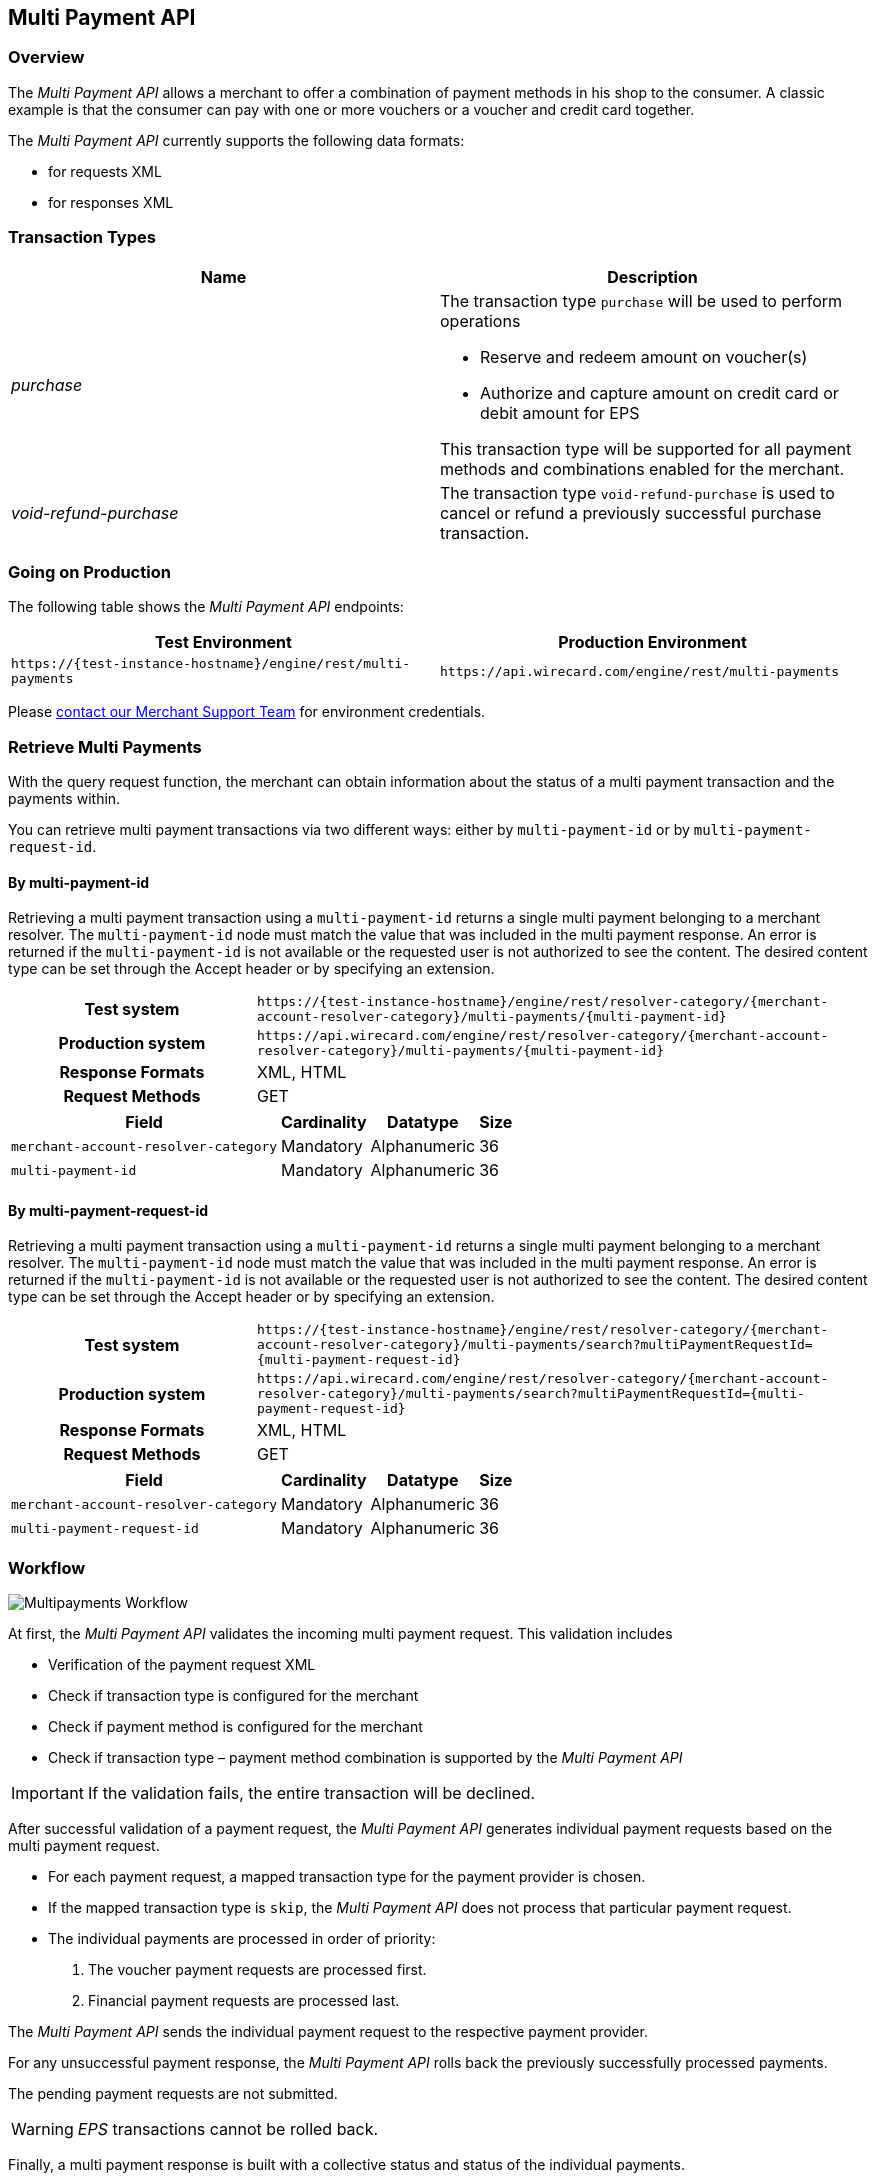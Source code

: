 [#MultiPaymentApi]
== Multi Payment API

[#MultiPaymentApi_Overview]
=== Overview

The _Multi Payment API_ allows a merchant to offer a combination of
payment methods in his shop to the consumer. A classic example is
that the consumer can pay with one or more vouchers or a voucher and
credit card together.

The _Multi Payment API_ currently supports the following data formats:

- for requests XML
- for responses XML

//-

[#MultiPaymentApi_TransactionTypes]
=== Transaction Types

[cols="e,"]
|===
| Name                | Description

| purchase           a| The transaction type ``purchase`` will be used to perform operations

- Reserve and redeem amount on voucher(s)
- Authorize and capture amount on credit card or debit amount for EPS

//-

This transaction type will be supported for all payment methods and
combinations enabled for the merchant.

| void-refund-purchase | The transaction type ``void-refund-purchase`` is used to cancel or refund a previously successful purchase transaction.
|===

[#MultiPaymentApi_GoingonProduction]
=== Going on Production

The following table shows the _Multi Payment API_ endpoints:

|===
| Test Environment | Production Environment

| ``\https://{test-instance-hostname}/engine/rest/multi-payments``
| ``\https://api.wirecard.com/engine/rest/multi-payments``
|===

Please <<ContactUs, contact our Merchant Support Team>> for environment credentials.

[#MultiPaymentApi_RetrieveMultiPayments]
=== Retrieve Multi Payments

With the query request function, the merchant can obtain information
about the status of a multi payment transaction and the payments within.

You can retrieve multi payment transactions via two different ways:
either by ``multi-payment-id`` or by ``multi-payment-request-id``.

[#MultiPaymentApi_RetrieveByPaymentId]
==== By multi-payment-id

Retrieving a multi payment transaction using a ``multi-payment-id`` returns
a single multi payment belonging to a merchant resolver. The
``multi-payment-id`` node must match the value that was included in the
multi payment response. An error is returned if the ``multi-payment-id`` is
not available or the requested user is not authorized to see the
content. The desired content type can be set through the Accept header
or by specifying an extension.

[cols="2h,5"]
|===
| Test system       | ``\https://{test-instance-hostname}/engine/rest/resolver-category/\{merchant-account-resolver-category}/multi-payments/\{multi-payment-id}``
| Production system | ``\https://api.wirecard.com/engine/rest/resolver-category/\{merchant-account-resolver-category}/multi-payments/\{multi-payment-id}``
| Response Formats  | XML, HTML
| Request Methods   | GET
|===

[cols="v,,,"]
[%autowidth]
|===
| Field                              | Cardinality | Datatype     | Size

| ``merchant-account-resolver-category`` | Mandatory   | Alphanumeric | 36
| ``multi-payment-id``                   | Mandatory   | Alphanumeric | 36
|===

[#MultiPaymentApi_RetrieveByRequestId]
==== By multi-payment-request-id

Retrieving a multi payment transaction using a ``multi-payment-id`` returns
a single multi payment belonging to a merchant resolver. The
``multi-payment-id`` node must match the value that was included in the
multi payment response. An error is returned if the ``multi-payment-id`` is
not available or the requested user is not authorized to see the
content. The desired content type can be set through the Accept header
or by specifying an extension.

[cols="2h,5"]
|===
| Test system       | ``\https://{test-instance-hostname}/engine/rest/resolver-category/\{merchant-account-resolver-category}/multi-payments/search?multiPaymentRequestId=\{multi-payment-request-id}``
| Production system | ``\https://api.wirecard.com/engine/rest/resolver-category/\{merchant-account-resolver-category}/multi-payments/search?multiPaymentRequestId=\{multi-payment-request-id}``
| Response Formats  | XML, HTML
| Request Methods   | GET
|===

[cols="v,,,"]
[%autowidth]
|===
| Field                              | Cardinality | Datatype     | Size

| ``merchant-account-resolver-category`` | Mandatory   | Alphanumeric | 36
| ``multi-payment-request-id``           | Mandatory   | Alphanumeric | 36
|===

[#MultiPaymentApi_Workflow]
=== Workflow

image::images/06-00-multi-payment-api/transaction-brace.png[Multipayments Workflow]

At first, the _Multi Payment API_ validates the incoming
multi payment request. This validation includes

- Verification of the payment request XML
- Check if transaction type is configured for the merchant
- Check if payment method is configured for the merchant
- Check if transaction type – payment method combination is supported by
the _Multi Payment API_

//-

IMPORTANT: If the validation fails, the entire transaction will be declined. 

After successful validation of a payment request, the _Multi Payment API_
generates individual payment requests based on the multi payment request.

- For each payment request, a mapped transaction type for the payment
provider is chosen.
- If the mapped transaction type is ``skip``, the _Multi Payment API_ does
not process that particular payment request.
- The individual payments are processed in order of priority:
. The voucher payment requests are processed first.
. Financial payment requests are processed last.

//-

The _Multi Payment API_ sends the individual payment request to the
respective payment provider.

For any unsuccessful payment response, the _Multi Payment API_ rolls
back the previously successfully processed payments.

The pending payment requests are not submitted.

WARNING: _EPS_ transactions cannot be rolled back. 

Finally, a multi payment response is built with a collective status
and status of the individual payments.

This response is then sent to merchant.

[#MultiPaymentApi_Samples]
=== Samples

.Request Purchase Credit Card and 2 Vouchers
[source,xml]
----
<?xml version="1.0" encoding="UTF-8" standalone="yes"?>
<multi-payments xmlns="http://www.elastic-payments.com/schema/payment">
    <merchant-account-resolver-category>xyzLimited-Resolver-Multipayment</merchant-account-resolver-category>
    <multi-payment-request-id>Purchase-CC-Voucher-8923</multi-payment-request-id>
    <multi-payment-transaction-type>purchase</multi-payment-transaction-type>
    <multi-payment-amount currency="EUR">25</multi-payment-amount>
    <transaction-count>3</transaction-count>
    <order-number>CC-Voucher-4590</order-number>
    <payments>
        <payment>
            <payment-methods>
                <payment-method name="creditcard"/>
            </payment-methods>
            <requested-amount currency="EUR">10</requested-amount>
            <account-holder>
                <first-name>John</first-name>
                <last-name>Doe</last-name>
                <email>John.Doe@wirecard.com</email>
                <phone/>
                <address>
                    <street1>200.000</street1>
                    <city>Munich</city>
                    <state>ON</state>
                    <country>CA</country>
                </address>
            </account-holder>
            <card>
                <account-number>4444333322221111</account-number>
                <expiration-month>12</expiration-month>
                <expiration-year>2025</expiration-year>
                <card-type>visa</card-type>
                <card-security-code>123</card-security-code>
            </card>
            <ip-address>127.0.0.1</ip-address>
        </payment>
        <payment>
            <requested-amount currency="EUR">10</requested-amount>
            <payment-methods>
                <payment-method name="voucher"/>
            </payment-methods>
            <order-detail>xyzLimited</order-detail>
            <additional-merchant-data>ew0KInh5eiI6ICIxMjMiLA0KImFiYyI6ICI0NTYiLA0KInRlc3QiOiAiQ0ktVFJBVkVMIg0KfQ==</additional-merchant-data>
            <voucher>
                <voucher-code>8396586683723949</voucher-code>
                <voucher-brand-id>xyz</voucher-brand-id>
                <voucher-description>This is Test Voucher 1</voucher-description>
            </voucher>
        </payment>
        <payment>
            <requested-amount currency="EUR">5</requested-amount>
            <payment-methods>
                <payment-method name="voucher"/>
            </payment-methods>
            <order-detail>xyzLimited</order-detail>
            <additional-merchant-data>ew0KIkxNTyI6ICI3ODkiLA0KIlJlYWQiOiAiMzIxIiwNCiJ0ZXN0IjogIkNJLVRSQVZFTCINCn0=</additional-merchant-data>
            <voucher>
                <voucher-code>8101100662655059</voucher-code>
                <voucher-brand-id>xyz</voucher-brand-id>
                <voucher-description>This is Test Voucher 2</voucher-description>
            </voucher>
        </payment>
    </payments>
</multi-payments>
----

.Response Purchase Successful
[source,xml]
----
<multi-payments self="https://{test-instance-hostname}/engine/rest/multi-payments/resolver-category/xyzLimited-Resolver-Multipayment/multi-payments/a1d8b47e-b7ba-4cda-ac23-b7540dfb59f4" xmlns="http://www.elastic-payments.com/schema/payment">
    <merchant-account-resolver-category>xyzLimited-Resolver-Multipayment</merchant-account-resolver-category>
    <multi-payment-request-id>Purchase-CC-Voucher-8923</multi-payment-request-id>
    <multi-payment-amount currency="EUR">25</multi-payment-amount>
    <transaction-count>3</transaction-count>
    <multi-payment-id>a1d8b47e-b7ba-4cda-ac23-b7540dfb59f4</multi-payment-id>
    <order-number>CC-Voucher-4590</order-number>
    <multi-payment-transaction-type>purchase</multi-payment-transaction-type>
    <multi-payment-state>success</multi-payment-state>
    <completion-time-stamp>2019-02-14T12:33:06.644Z</completion-time-stamp>
    <multi-payment-statuses>
        <status code="200.0000" description="The request completed successfully." severity="information"/>
    </multi-payment-statuses>
    <payments>
        <payment self="https://{test-instance-hostname}/engine/rest/merchants/4beb6362-faab-4603-9a5f-efa8233c071e/payments/57a668b7-bbcf-4e3e-826d-4a8d3eebdd4d">
            <merchant-account-id>4beb6362-faab-4603-9a5f-efa8233c071e</merchant-account-id>
            <transaction-id>57a668b7-bbcf-4e3e-826d-4a8d3eebdd4d</transaction-id>
            <request-id>{{$guid}}</request-id>
            <transaction-type>purchase</transaction-type>
            <transaction-state>success</transaction-state>
            <completion-time-stamp>2019-02-14T12:33:06.000Z</completion-time-stamp>
            <statuses>
                <status code="201.0000" description="3d-acquirer:The resource was successfully created." severity="information" provider-transaction-id="C019405148707558120865"/>
            </statuses>
            <requested-amount currency="EUR">10</requested-amount>
            <account-holder>
                <first-name>John</first-name>
                <last-name>Doe</last-name>
                <email>John.Doe@wirecard.com</email>
                <phone/>
                <address>
                    <street1>200.000</street1>
                    <city>Munich</city>
                    <state>ON</state>
                    <country>CA</country>
                </address>
            </account-holder>
            <card-token>
                <token-id>4498936198431111</token-id>
                <masked-account-number>444433******1111</masked-account-number>
            </card-token>
            <ip-address>127.0.0.1</ip-address>
            <order-number>CC-Voucher-4590</order-number>
            <descriptor>demo descriptor</descriptor>
            <payment-methods>
                <payment-method name="creditcard"/> 
            </payment-methods>
            <authorization-code>689481</authorization-code>
            <api-id>---</api-id>
        </payment>
        <payment self="https://{test-instance-hostname}/engine/rest/merchants/02ac174b-f453-4017-bb8e-c675dcf80e6c/payments/351e61d6-bde7-4d11-b605-e261a40409f8">
            <merchant-account-id>02ac174b-f453-4017-bb8e-c675dcf80e6c</merchant-account-id>
            <transaction-id>351e61d6-bde7-4d11-b605-e261a40409f8</transaction-id>
            <request-id>{{$guid}}</request-id>
            <transaction-type>purchase</transaction-type>
            <transaction-state>success</transaction-state>
            <completion-time-stamp>2019-02-14T12:32:59.000Z</completion-time-stamp>
            <statuses>
                <status code="201.0000" description="voucher:The resource was successfully created." severity="information"/>
            </statuses>
            <requested-amount currency="EUR">10</requested-amount>
            <order-number>CC-Voucher-4590</order-number>
            <order-detail>xyzLimited</order-detail>
            <payment-methods>
                <payment-method name="voucher"/>
            </payment-methods>
            <voucher>
                <voucher-code>8396586683723949</voucher-code>
                <voucher-brand-id>xyz</voucher-brand-id>
                <voucher-token-id>h8r1l3v9b64mblqthfjro24jt3</voucher-token-id>
                <voucher-description>This is Test Voucher 1</voucher-description>
            </voucher>
            <additional-merchant-data>ew0KInh5eiI6ICIxMjMiLA0KImFiYyI6ICI0NTYiLA0KInRlc3QiOiAiQ0ktVFJBVkVMIg0KfQ==</additional-merchant-data>
        </payment>
        <payment self="https://{test-instance-hostname}/engine/rest/merchants/02ac174b-f453-4017-bb8e-c675dcf80e6c/payments/fe419900-85ae-45d6-9959-642cf2b78200">
            <merchant-account-id>02ac174b-f453-4017-bb8e-c675dcf80e6c</merchant-account-id>
            <transaction-id>fe419900-85ae-45d6-9959-642cf2b78200</transaction-id>
            <request-id>{{$guid}}</request-id>
            <transaction-type>purchase</transaction-type>
            <transaction-state>success</transaction-state>
            <completion-time-stamp>2019-02-14T12:33:00.000Z</completion-time-stamp>
            <statuses>
                <status code="201.0000" description="voucher:The resource was successfully created." severity="information"/>
            </statuses>
            <requested-amount currency="EUR">5</requested-amount>
            <order-number>CC-Voucher-4590</order-number>
            <order-detail>xyzLimited</order-detail>
            <payment-methods>
                <payment-method name="voucher"/>
            </payment-methods>
            <voucher>
                <voucher-code>8101100662655059</voucher-code>
                <voucher-brand-id>xyz</voucher-brand-id>
                <voucher-token-id>v2n74tqktgg5kp5j2dl0n83gpl</voucher-token-id>
                <voucher-description>This is Test Voucher 2</voucher-description>
            </voucher>
            <additional-merchant-data>ew0KIkxNTyI6ICI3ODkiLA0KIlJlYWQiOiAiMzIxIiwNCiJ0ZXN0IjogIkNJLVRSQVZFTCINCn0=</additional-merchant-data>
        </payment>
    </payments>
</multi-payments>
----

.Request Void-Refund-Purchase
[source,xml]
----
<multi-payments xmlns="http://www.elastic-payments.com/schema/payment">
    <multi-payment-request-id>Void-Refund-Purchase-CC-Voucher-9955</multi-payment-request-id>
    <multi-payment-parent-id>a1d8b47e-b7ba-4cda-ac23-b7540dfb59f4</multi-payment-parent-id>
    <multi-payment-transaction-type>void-refund-purchase</multi-payment-transaction-type>
</multi-payments> 
----

.Response Void-Refund-Purchase – Voucher 2 failed, Voucher 1 Rolled Back
[source,xml]
----
<multi-payments self="https://{test-instance-hostname}/engine/rest/multi-payments/resolver-category/xyzLimited-Resolver-Multipayment/multi-payments/d4cbfc4b-c755-4b38-814c-1856a5ebba75" xmlns="http://www.elastic-payments.com/schema/payment">
    <merchant-account-resolver-category>xyzLimited-Resolver-Multipayment</merchant-account-resolver-category>
    <multi-payment-request-id>Void-Refund-Purchase-CC-Voucher-9955</multi-payment-request-id>
    <transaction-count>3</transaction-count>
    <multi-payment-id>d4cbfc4b-c755-4b38-814c-1856a5ebba75</multi-payment-id>
    <multi-payment-parent-id>a1d8b47e-b7ba-4cda-ac23-b7540dfb59f4</multi-payment-parent-id>
    <multi-payment-transaction-type>void-refund-purchase</multi-payment-transaction-type>
    <multi-payment-state>failed</multi-payment-state>
    <completion-time-stamp>2019-02-14T12:34:08.868Z</completion-time-stamp>
    <multi-payment-statuses>
        <status code="500.4001" description="Multi Payments request has failed." severity="error"/>
        <status code="500.4003" description="creditcard : Transaction is not submitted." severity="warning"/>
        <status code="500.4005" description="Rollback was successful." severity="warning"/>
    </multi-payment-statuses>
    <payments>
        <payment self="https://{test-instance-hostname}/engine/rest/merchants/02ac174b-f453-4017-bb8e-c675dcf80e6c/payments/b32f6007-afc3-4e80-91ac-3adcdc668207">
            <merchant-account-id>02ac174b-f453-4017-bb8e-c675dcf80e6c</merchant-account-id>
            <transaction-id>b32f6007-afc3-4e80-91ac-3adcdc668207</transaction-id>
            <request-id>{{$guid}}</request-id>
            <transaction-type>void-purchase</transaction-type>
            <transaction-state>success</transaction-state>
            <completion-time-stamp>2019-02-14T12:34:06.000Z</completion-time-stamp>
            <statuses>
                <status code="201.0000" description="voucher:The resource was successfully created." severity="information"/>
            </statuses>
            <parent-transaction-id>351e61d6-bde7-4d11-b605-e261a40409f8</parent-transaction-id>
            <payment-methods>
                <payment-method name="voucher"/>
            </payment-methods>
            <voucher>
                <voucher-code>8396586683723949</voucher-code>
                <voucher-brand-id>oebb</voucher-brand-id>
                <voucher-token-id>h8r1l3v9b64mblqthfjro24jt3</voucher-token-id>
                <voucher-description>This is Test Voucher 1</voucher-description>
            </voucher>
        </payment>
        <payment self="https://{test-instance-hostname}/engine/rest/merchants/02ac174b-f453-4017-bb8e-c675dcf80e6c/payments/f039b66b-3106-4aa2-8543-afce070b4a7a">
            <merchant-account-id>02ac174b-f453-4017-bb8e-c675dcf80e6c</merchant-account-id>
            <transaction-id>f039b66b-3106-4aa2-8543-afce070b4a7a</transaction-id>
            <request-id>{{$guid}}</request-id>
            <transaction-type>void-cancel-redeem</transaction-type>
            <transaction-state>success</transaction-state>
            <completion-time-stamp>2019-02-14T12:34:08.000Z</completion-time-stamp>
            <statuses>
                <status code="201.0000" description="voucher:The resource was successfully created." severity="information"/>
            </statuses>
            <parent-transaction-id>b32f6007-afc3-4e80-91ac-3adcdc668207</parent-transaction-id>
            <payment-methods>
                <payment-method name="voucher"/>
            </payment-methods>
            <voucher>
                <voucher-code>8396586683723949</voucher-code>
                <voucher-brand-id>oebb</voucher-brand-id>
                <voucher-token-id>h8r1l3v9b64mblqthfjro24jt3</voucher-token-id>
                <voucher-description>This is Test Voucher 1</voucher-description>
            </voucher>
        </payment>
        <payment self="https://{test-instance-hostname}/engine/rest/merchants/02ac174b-f453-4017-bb8e-c675dcf80e6c/payments/368c53ca-6c24-4a05-962b-87792d403101">
            <merchant-account-id>02ac174b-f453-4017-bb8e-c675dcf80e6c</merchant-account-id>
            <transaction-id>368c53ca-6c24-4a05-962b-87792d403101</transaction-id>
            <request-id>{{$guid}}</request-id>
            <transaction-type>void-purchase</transaction-type>
            <transaction-state>failed</transaction-state>
            <completion-time-stamp>2019-02-14T12:34:07.000Z</completion-time-stamp>
            <statuses>
                <status code="500.2377" description="voucher:Already settled referenced authorization found." severity="error"/>
            </statuses>
            <parent-transaction-id>fe419900-85ae-45d6-9959-642cf2b78200</parent-transaction-id>
            <payment-methods>
                <payment-method name="voucher"/>
            </payment-methods>
            <voucher>
                <voucher-code>8101100662655059</voucher-code>
                <voucher-brand-id>oebb</voucher-brand-id>
                <voucher-token-id>v2n74tqktgg5kp5j2dl0n83gpl</voucher-token-id>
                <voucher-description>This is Test Voucher 2</voucher-description>
            </voucher>
        </payment>
    </payments>
</multi-payments>
----
